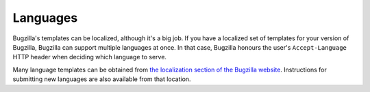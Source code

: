 Languages
=========

Bugzilla's templates can be localized, although it's a big job. If you have
a localized set of templates for your version of Bugzilla, Bugzilla can 
support multiple languages at once. In that case, Bugzilla honours the user's
``Accept-Language`` HTTP header when deciding which language to serve.

Many language templates can be obtained from
`the localization section of the Bugzilla website
<http://www.bugzilla.org/download.html#localizations>`_. Instructions
for submitting new languages are also available from that location.
